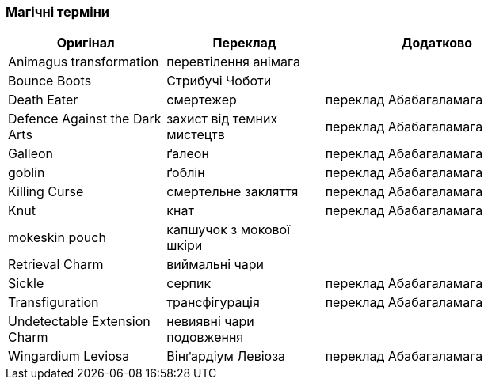 === Магічні терміни

[width="80%",cols="7,7,10",options="header"]
|=========================================================
|Оригінал |Переклад |Додатково

|Animagus transformation |перевтілення анімага |

|Bounce Boots |Стрибучі Чоботи |

|Death Eater |смертежер |переклад Абабагаламага 

|Defence Against the Dark Arts |захист від темних мистецтв |
переклад Абабагаламага 

|Galleon |ґалеон |переклад Абабагаламага 

|goblin |ґоблін |переклад Абабагаламага 

|Killing Curse |смертельне закляття |переклад Абабагаламага 

|Knut |кнат |переклад Абабагаламага 

|mokeskin pouch |капшучок з мокової шкіри |

|Retrieval Charm |виймальні чари |

|Sickle |серпик |переклад Абабагаламага 

|Transfiguration |трансфігурація |переклад Абабагаламага 

|Undetectable Extension Charm |невиявні чари подовження |

|Wingardium Leviosa |Вінґардіум Левіоза |переклад Абабагаламага 

|=========================================================